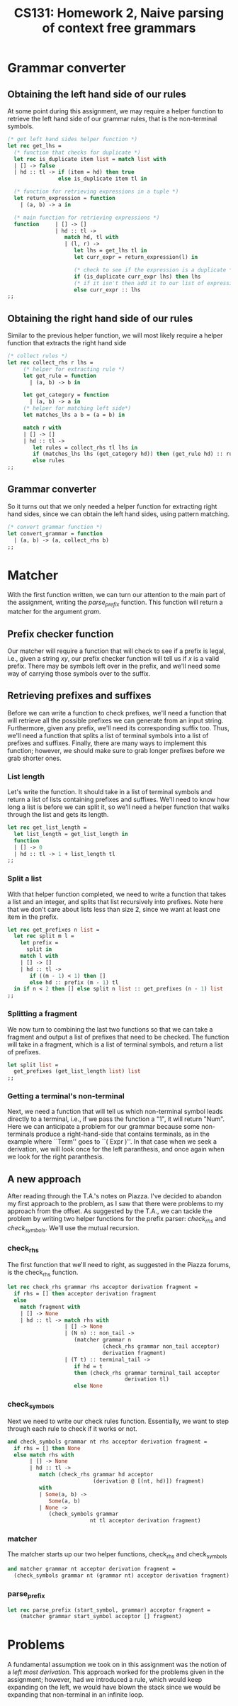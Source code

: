 #+AUTHOR: 
#+TITLE: CS131: Homework 2, Naive parsing of context free grammars
* Grammar converter
** Obtaining the left hand side of our rules
At some point during this assignment, we may require a helper function to retrieve
the left hand side of our grammar rules, that is the non-terminal symbols.

#+BEGIN_SRC ocaml :tangle hw2.ml
(* get left hand sides helper function *)
let rec get_lhs =
  (* function that checks for duplicate *)
  let rec is_duplicate item list = match list with
  | [] -> false
  | hd :: tl -> if (item = hd) then true
                else is_duplicate item tl in

  (* function for retrieving expressions in a tuple *)
  let return_expression = function
    | (a, b) -> a in

  (* main function for retrieving expressions *)
  function     | [] -> []
               | hd :: tl ->
                  match hd, tl with
                  | (l, r) ->
                     let lhs = get_lhs tl in
                     let curr_expr = return_expression(l) in

                     (* check to see if the expression is a duplicate *)
                     if (is_duplicate curr_expr lhs) then lhs
                     (* if it isn't then add it to our list of expressions *)
                     else curr_expr :: lhs
;;
#+END_SRC
** Obtaining the right hand side of our rules
Similar to the previous helper function, we will most likely require
a helper function that extracts the right hand side

#+BEGIN_SRC ocaml :tangle hw2.ml
(* collect rules *)
let rec collect_rhs r lhs = 
     (* helper for extracting rule *)
     let get_rule = function
       | (a, b) -> b in

     let get_category = function
       | (a, b) -> a in     
     (* helper for matching left side*)
     let matches_lhs a b = (a = b) in

     match r with
     | [] -> []
     | hd :: tl ->
        let rules = collect_rhs tl lhs in
        if (matches_lhs lhs (get_category hd)) then (get_rule hd) :: rules
        else rules 
;;  

#+END_SRC
** Grammar converter
So it turns out that we only needed a helper function for extracting
right hand sides, since we can obtain the left hand sides, using
pattern matching.

#+BEGIN_SRC ocaml :tangle hw2.ml
(* convert grammar function *)
let convert_grammar = function
  | (a, b) -> (a, collect_rhs b)
;;
#+END_SRC

* Matcher

  With the  first function written, we  can turn our attention  to the
  main   part   of   the  assignment,   writing   the   /parse_prefix/
  function.  This function  will  return a  matcher  for the  argument
  /gram/.

** Prefix checker function
   Our matcher  will require a  function that will  check to see  if a
   prefix  is legal,  i.e., given  a string  $xy$, our  prefix checker
   function  will tell  us if  $x$  is a  valid prefix.  There may  be
   symbols  left over  in  the  prefix, and  we'll  need  some way  of
   carrying those symbols over to the suffix.

** Retrieving prefixes and suffixes
   Before we  can write  a function  to check  prefixes, we'll  need a
   function  that  will retrieve  all  the  possible prefixes  we  can
   generate from an input string. Furthermore, given any prefix, we'll
   need its corresponding suffix too. Thus, we'll need a function that
   splits  a list  of terminal  symbols into  a list  of prefixes  and
   suffixes. Finally, there are many  ways to implement this function;
   however, we should make sure to grab longer prefixes before we grab
   shorter ones.

*** List length
Let's write the function. It should take in a list of terminal symbols
and return a list of lists containing prefixes and suffixes. We'll
need to know how long a list is before we can split it, so we'll need
a helper function that walks through the list and gets its length.

#+BEGIN_SRC ocaml :tangle hw2.ml
let rec get_list_length =
  let list_length = get_list_length in
  function
  | [] -> 0
  | hd :: tl -> 1 + list_length tl
;;
#+END_SRC

*** Split a list
With that helper function completed, we need to write a function that
takes a list and an integer, and splits that list recursively into
prefixes. Note here that we don't care about lists less than size 2,
since we want at least one item in the prefix.

#+BEGIN_SRC ocaml :tangle hw2.ml
  let rec get_prefixes n list =
    let rec split m l =
      let prefix =
        split in
      match l with
      | [] -> []
      | hd :: tl ->
         if ((m - 1) < 1) then []
         else hd :: prefix (m - 1) tl
    in if n < 2 then [] else split n list :: get_prefixes (n - 1) list
  ;;
#+END_SRC

*** Splitting a fragment

We now turn to combining the last two functions so that we can take
a fragment and output a list of prefixes that need to be checked.
The function will take in a fragment, which is a list of terminal
symbols, and return a list of prefixes.

#+BEGIN_SRC ocaml :tangle hw2.ml
  let split list =
    get_prefixes (get_list_length list) list
  ;;
#+END_SRC

*** Getting a terminal's non-terminal

    Next, we need a function that will tell us which non-terminal
    symbol leads directly to a terminal, i.e., if we pass the function
    a "1", it will return "Num". Here we can anticipate a problem for
    our grammar because some non-terminals produce a right-hand-side
    that contains terminals, as in the example where ``Term'' goes to
    ``( Expr )''. In that case when we seek a derivation, we will
    look once for the left paranthesis, and once again when we look
    for the right paranthesis. 
** A new approach

   After reading through the T.A.'s notes on Piazza. I've decided to
   abandon my first approach to the problem, as I saw that there were
   problems to my approach from the offset. As suggested by the T.A.,
   we can tackle the problem by writing two helper functions for
   the prefix parser: /check_rhs/ and /check_symbols/. We'll use the
   mutual recursion.

*** check_rhs
    The first function that we'll need to right, as suggested in the
    Piazza forums, is the check_rhs function. 

#+BEGIN_SRC ocaml :tangle hw2.ml
  let rec check_rhs grammar rhs acceptor derivation fragment =
    if rhs = [] then acceptor derivation fragment
    else
      match fragment with
      | [] -> None
      | hd :: tl -> match rhs with
                    | [] -> None
                    | (N n) :: non_tail -> 
                       (matcher grammar n
                                (check_rhs grammar non_tail acceptor)
                                derivation fragment)
                    | (T t) :: terminal_tail ->
                       if hd = t 
                       then (check_rhs grammar terminal_tail acceptor
                                       derivation tl)
                       else None
#+END_SRC

*** check_symbols
Next we need to write our check rules function. Essentially, we want
to step through each rule to check if it works or not.

#+BEGIN_SRC ocaml :tangle hw2.ml
  and check_symbols grammar nt rhs acceptor derivation fragment =
    if rhs = [] then None 
    else match rhs with
         | [] -> None
         | hd :: tl ->
            match (check_rhs grammar hd acceptor
                             (derivation @ [(nt, hd)]) fragment)
            with
            | Some(a, b) ->
               Some(a, b)
            | None ->
               (check_symbols grammar
                            nt tl acceptor derivation fragment)
               
#+END_SRC

*** matcher
The matcher starts up our two helper functions, check_rhs and check_symbols

#+BEGIN_SRC ocaml :tangle hw2.ml
  and matcher grammar nt acceptor derivation fragment =
    (check_symbols grammar nt (grammar nt) acceptor derivation fragment)
#+END_SRC

*** parse_prefix

#+BEGIN_SRC ocaml :tangle hw2.ml
let rec parse_prefix (start_symbol, grammar) acceptor fragment =
    (matcher grammar start_symbol acceptor [] fragment)
#+END_SRC

* Problems

A fundamental assumption we took on in this assignment was the notion
of a /left most derivation/. This approach worked for the problems
given in the assignment; however, had we introduced a rule, which
would keep expanding on the left, we would have blown the stack since
we would be expanding that non-terminal in an infinite loop.
